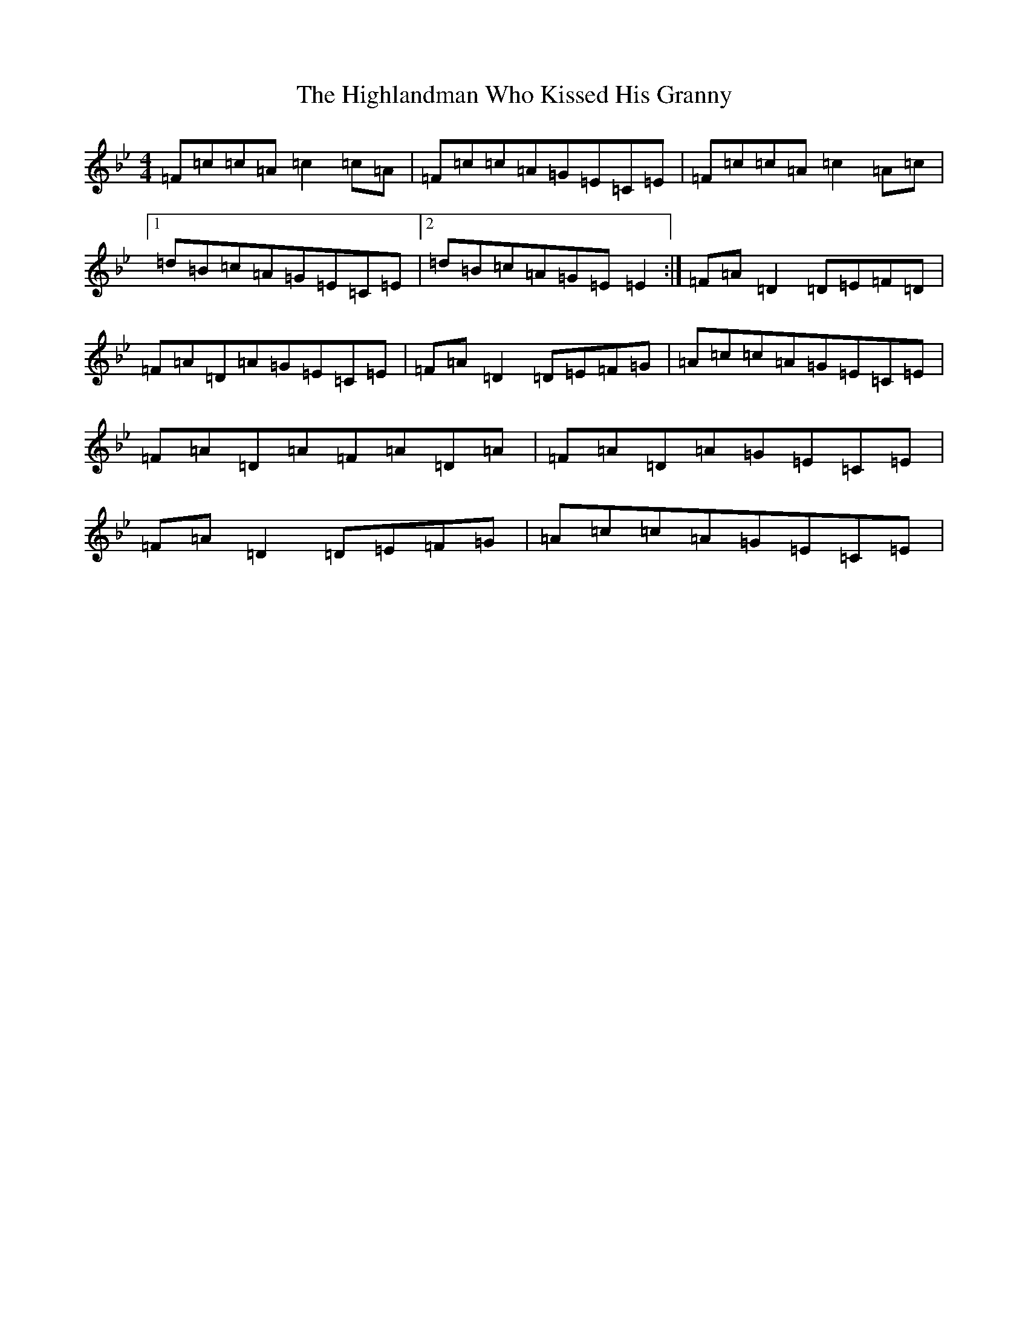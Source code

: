 X: 9125
T: Highlandman Who Kissed His Granny, The
S: https://thesession.org/tunes/4314#setting4314
Z: A Dorian
R: reel
M:4/4
L:1/8
K: C Dorian
=F=c=c=A=c2=c=A|=F=c=c=A=G=E=C=E|=F=c=c=A=c2=A=c|1=d=B=c=A=G=E=C=E|2=d=B=c=A=G=E=E2:|=F=A=D2=D=E=F=D|=F=A=D=A=G=E=C=E|=F=A=D2=D=E=F=G|=A=c=c=A=G=E=C=E|=F=A=D=A=F=A=D=A|=F=A=D=A=G=E=C=E|=F=A=D2=D=E=F=G|=A=c=c=A=G=E=C=E|